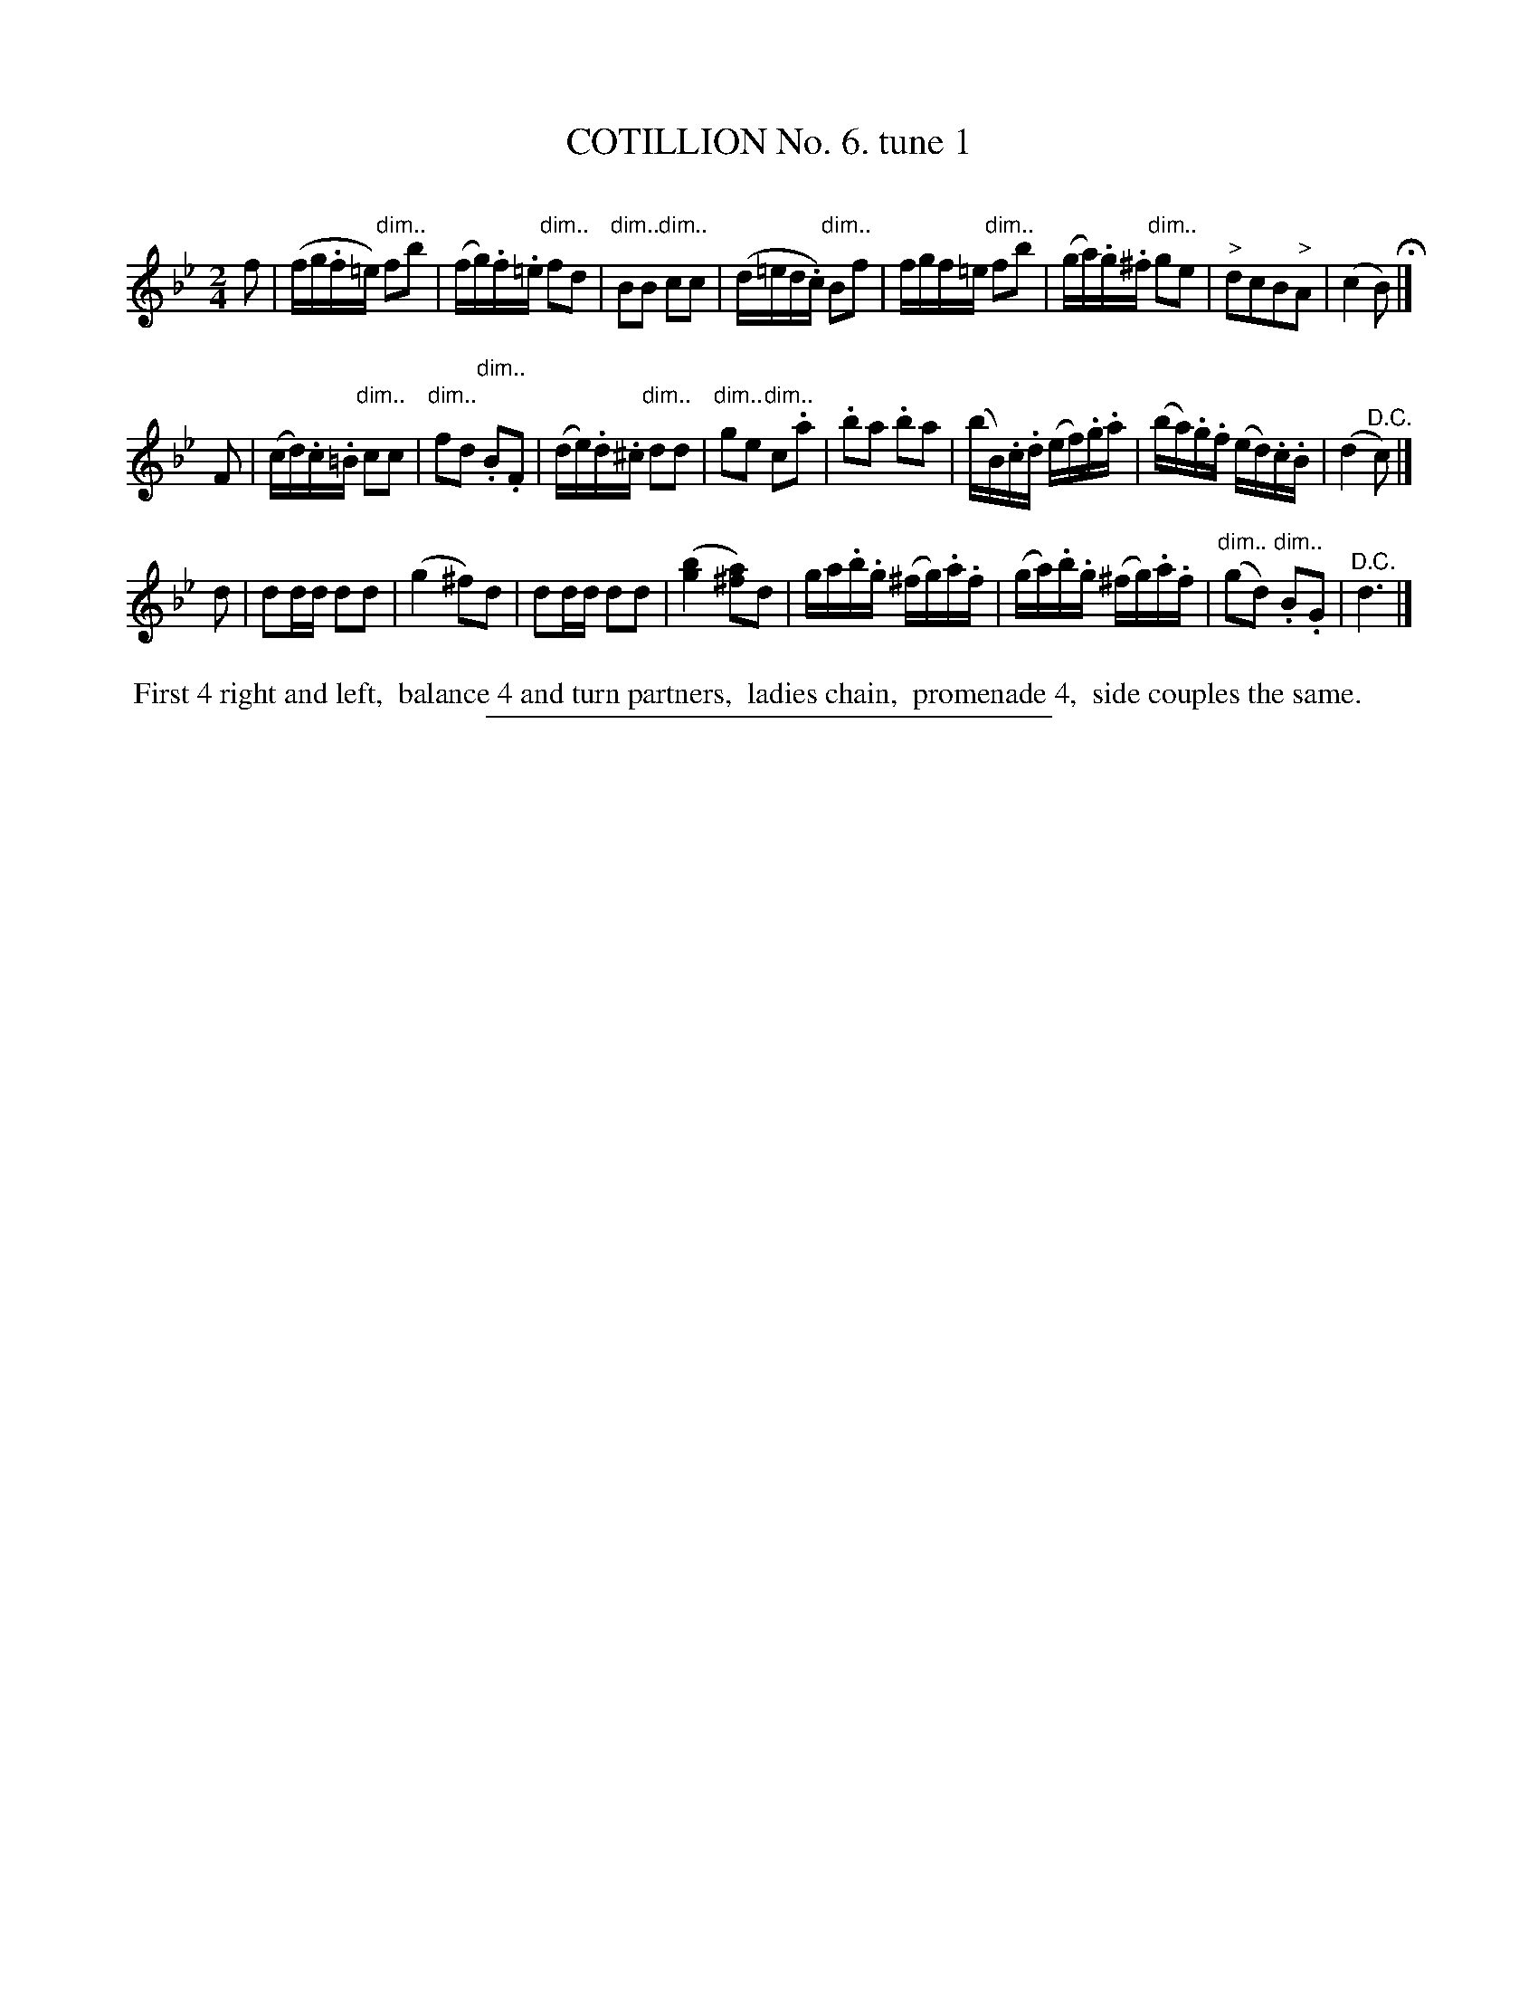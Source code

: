 X: 10781
T: COTILLION No. 6. tune 1
C:
%R: reel
N: This is version 1, for ABC software that doesn't understand diminuendo annotation.
B: Elias Howe "The Musician's Companion" Part 1 1842 p.78 #1
S: http://imslp.org/wiki/The_Musician's_Companion_(Howe,_Elias)
Z: 2015 John Chambers <jc:trillian.mit.edu>
M: 2/4
L: 1/16
K: Bb
% - - - - - - - - - - - - - - - - - - - - - - - - -
f2 |\
(fg.f=e) "dim.."f2b2 | (fg).f.=e "dim.."f2d2 | "dim.."B2B2 "dim.."c2c2 | (d=ed.c) "dim.."B2f2 |\
fgf=e "dim.."f2b2 | (ga).g.^f "dim.."g2e2 | "^>"d2c2B2"^>"A2 | (c4 B2) H|]
F2 |\
(cd).c.=B "dim.."c2c2 | "dim.."f2d2 "dim..".B2.F2 | (de).d.^c "dim.."d2d2 | "dim.."g2e2 "dim.."c2.a2 |\
.b2a2 .b2a2 | (bB).c.d (ef).g.a | (ba).g.f (ed).c.B | (d4 "^D.C."c2) |]
d2 |\
d2dd d2d2 | (g4 ^f2)d2 | d2dd d2d2 | ([b4g4] [a2^f2])d2 |\
ga.b.g (^fg).a.f | (ga).b.g (^fg).a.f | ("dim.."g2d2) "dim..".B2.G2 | "^D.C."d6 |]
% - - - - - - - - - - Dance description - - - - - - - - - -
%%begintext align
%% First 4 right and left,
%% balance 4 and turn partners,
%% ladies chain,
%% promenade 4,
%% side couples the same.
%%endtext
%- - - - - - - - - - - - - - - - - - - - - - - - -
%%sep 1 1 300
